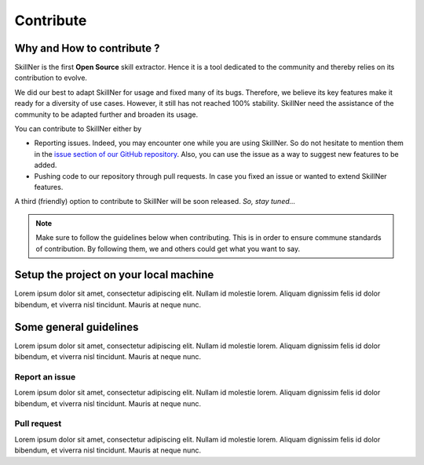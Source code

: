 Contribute
==========


Why and How to contribute ?
-----------------------------------------

SkillNer is the first **Open Source** skill extractor. 
Hence it is a tool dedicated to the community and thereby relies on its contribution to evolve.

We did our best to adapt SkillNer for usage and fixed many of its bugs. Therefore, we believe its key features 
make it ready for a diversity of use cases.
However, it still has not reached 100% stability. SkillNer need the assistance of the community to be adapted further
and broaden its usage. 


You can contribute to SkillNer either by

- Reporting issues. Indeed, you may encounter one while you are using SkillNer. So do not hesitate to mention them in the `issue section of our GitHub repository <https://github.com/AnasAito/SkillNER/issues>`_. Also, you can use the issue as a way to suggest new features to be added.

- Pushing code to our repository through pull requests. In case you fixed an issue or wanted to extend SkillNer features.


A third (friendly) option to contribute to SkillNer will be soon released. *So, stay tuned...*


.. note::
    Make sure to follow the guidelines below when contributing. This is in order to ensure commune standards of contribution.
    By following them, we and others could get what you want to say.



Setup the project on your local machine
---------------------------------------


Lorem ipsum dolor sit amet, consectetur adipiscing elit. Nullam id molestie lorem. 
Aliquam dignissim felis id dolor bibendum, et viverra nisl tincidunt. 
Mauris at neque nunc. 



Some general guidelines
-----------------------

Lorem ipsum dolor sit amet, consectetur adipiscing elit. Nullam id molestie lorem. 
Aliquam dignissim felis id dolor bibendum, et viverra nisl tincidunt. 
Mauris at neque nunc.

Report an issue
~~~~~~~~~~~~~~~

Lorem ipsum dolor sit amet, consectetur adipiscing elit. Nullam id molestie lorem. 
Aliquam dignissim felis id dolor bibendum, et viverra nisl tincidunt. 
Mauris at neque nunc.


Pull request
~~~~~~~~~~~~

Lorem ipsum dolor sit amet, consectetur adipiscing elit. Nullam id molestie lorem. 
Aliquam dignissim felis id dolor bibendum, et viverra nisl tincidunt. 
Mauris at neque nunc.


